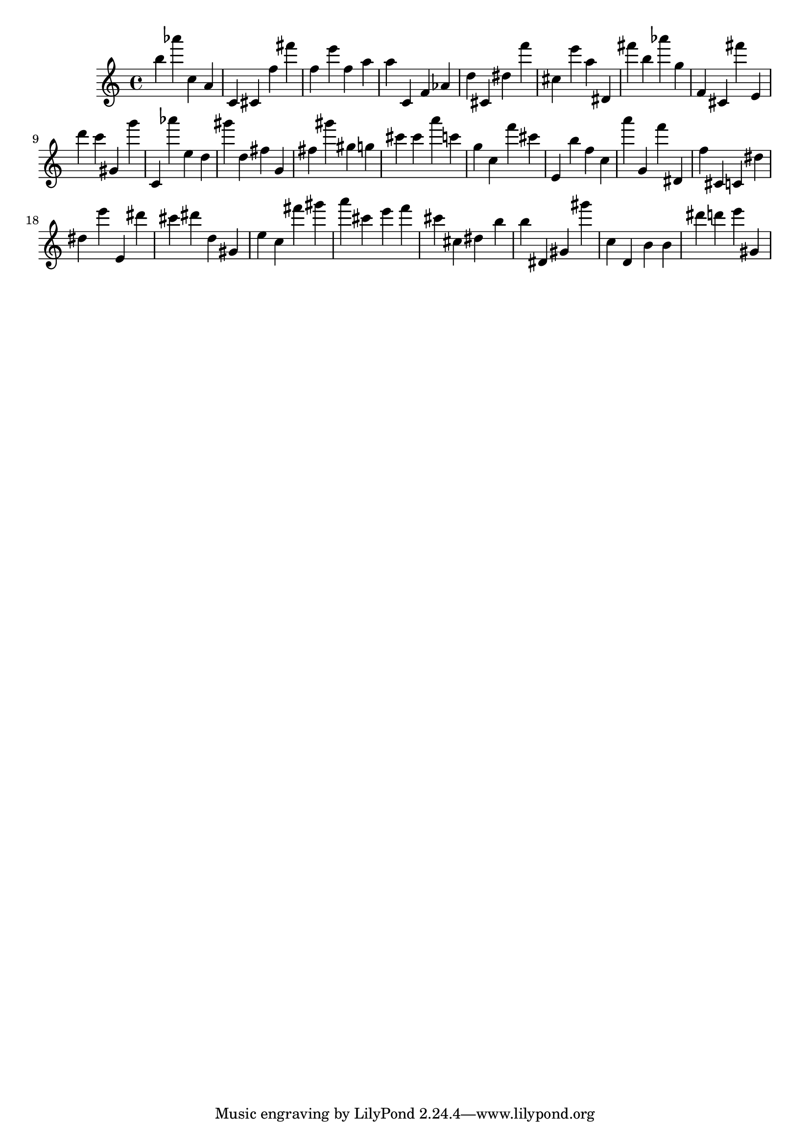 \version "2.18.2"

\score {

{

\clef treble
b'' as''' c'' a' c' cis' f'' fis''' f'' e''' f'' a'' a'' c' f' as' d'' cis' dis'' f''' cis'' e''' a'' dis' fis''' b'' as''' g'' f' cis' fis''' e' d''' c''' gis' g''' c' as''' e'' d'' gis''' d'' fis'' g' fis'' gis''' gis'' g'' cis''' cis''' a''' c''' g'' c'' f''' cis''' e' b'' f'' c'' a''' g' f''' dis' f'' cis' c' dis'' dis'' e''' e' dis''' cis''' dis''' d'' gis' e'' c'' fis''' gis''' a''' cis''' e''' f''' cis''' cis'' dis'' b'' b'' dis' gis' gis''' c'' d' b' b' dis''' d''' e''' gis' 
}

 \midi { }
 \layout { }
}
